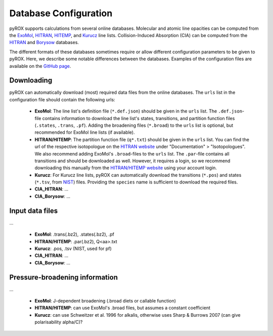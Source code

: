 ======================
Database Configuration
======================

pyROX supports calculations from several online databases. Molecular and atomic line opacities can be computed from the `ExoMol <https://www.exomol.com/>`_, `HITRAN <https://hitran.org/>`_, `HITEMP <https://hitran.org/hitemp/>`_, and `Kurucz <http://kurucz.harvard.edu/>`_ line lists. Collision-Induced Absorption (CIA) can be computed from the `HITRAN <https://hitran.org/cia/>`_ and `Borysow <https://hitran.org/cia/>`_ databases. 

The different formats of these databases sometimes require or allow different configuration parameters to be given to pyROX. Here, we describe some notable differences between the databases. Examples of the configuration files are available on the `GitHub page <https://github.com/samderegt/pyROX/blob/main/examples/>`_.

Downloading
-----------
pyROX can automatically download (most) required data files from the online databases. The ``urls`` list in the configuration file should contain the following urls:

 - **ExoMol**: The line list's definition file (``*.def.json``) should be given in the ``urls`` list. The ``.def.json``-file contains information to download the line list's states, transitions, and partition function files (``.states``, ``.trans``, ``.pf``). Adding the broadening files (``*.broad``) to the ``urls`` list is optional, but recommended for ExoMol line lists (if available). 
 - **HITRAN/HITEMP**: The partition function file (``q*.txt``) should be given in the ``urls`` list. You can find the url of the respective isotopologue on the `HITRAN website <https://hitran.org/docs/iso-meta/>`_ under "Documentation" > "Isotopologues". We also recommend adding ExoMol's ``.broad``-files to the ``urls`` list. The ``.par``-file contains all transitions and should be downloaded as well. However, it requires a login, so we recommend downloading this manually from the `HITRAN/HITEMP website <https://hitran.org/>`_ using your account login. 
 - **Kurucz**: For Kurucz line lists, pyROX can automatically download the transitions (``*.pos``) and states (``*.tsv``, from `NIST <https://physics.nist.gov/PhysRefData/ASD/levels_form.html>`_) files. Providing the ``species`` name is sufficient to download the required files.
 - **CIA_HITRAN**: ...
 - **CIA_Borysow**: ...

Input data files
----------------
...

 - **ExoMol**: .trans(.bz2), .states(.bz2), .pf
 - **HITRAN/HITEMP**: .par(.bz2), Q<aa>.txt
 - **Kurucz**: .pos, .tsv (NIST, used for pf)
 - **CIA_HITRAN**: ...
 - **CIA_Borysow**: ...

Pressure-broadening information
-------------------------------
...

 - **ExoMol**: J-dependent broadening (.broad diets or callable function)
 - **HITRAN/HITEMP**: can use ExoMol's .broad files, but assumes a constant coefficient
 - **Kurucz**: can use Schweitzer et al. 1996 for alkalis, otherwise uses Sharp & Burrows 2007 (can give polarisability alpha/C)?